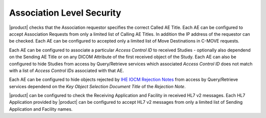Association Level Security
""""""""""""""""""""""""""

|product| checks that the Association requestor specifies the correct Called AE Title. Each AE can be configured to
accept Association Requests from only a limited list of Calling AE Titles. In addition the IP address of the requestor
can be checked. Each AE can be configured to accepted only a limited list of Move Destinations in C-MOVE requests.

Each AE can be configured to associate a particular *Access Control ID* to received Studies - optionally also
dependend on the Sending AE Title or on any DICOM Attribute of the first received object of the Study. Each AE can
also be configured to hide Studies from access by Query/Retrieve services which associated *Access Control ID* does
not match with a list of *Access Control IDs* associated with that AE.

Each AE can be configured to hide objects rejected by
`IHE IOCM Rejection Notes <http://wiki.ihe.net/index.php/Imaging_Object_Change_Management>`_ from access by
Query/Retrieve services dependend on the *Key Object Selection Document Title* of the *Rejection Note*.

|product| can be configured to check the Receiving Application and Facility in received HL7 v2 messages. Each
HL7 Application provided by |product| can be configured to accept HL7 v2 messages from only a limited list of Sending
Application and Facility names.
